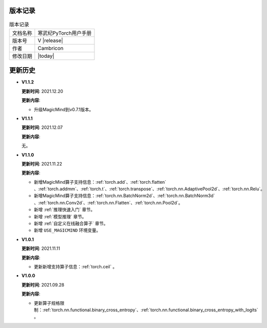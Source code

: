 版本记录
==========================================

.. tabularcolumns:: |m{0.3\textwidth}|m{0.55\textwidth}|
.. table:: 版本记录

  +-----------------+-----------------------------------------------------------+
  | 文档名称        |            寒武纪PyTorch用户手册                          |
  +-----------------+-----------------------------------------------------------+
  | 版本号          |                     V |release|                           |
  +-----------------+-----------------------------------------------------------+
  | 作者            |                   Cambricon                               |
  +-----------------+-----------------------------------------------------------+
  | 修改日期        |                   |today|                                 |
  +-----------------+-----------------------------------------------------------+

更新历史
==========================================

* **V1.1.2**

  **更新时间**: 2021.12.20

  **更新内容**:

  - 升级MagicMind到v0.7.1版本。

* **V1.1.1**

  **更新时间**: 2021.12.07

  **更新内容**:

  无。

* **V1.1.0**

  **更新时间**: 2021.11.22

  **更新内容**:

  - 新增MagicMind算子支持信息：:ref:`torch.add`、:ref:`torch.flatten` 、:ref:`torch.addmm`、:ref:`torch.t`、:ref:`torch.transpose`、:ref:`torch.nn.AdaptivePool2d`、:ref:`torch.nn.Relu`。
  - 新增MagicMind算子支持信息：:ref:`torch.nn.BatchNorm2d`、:ref:`torch.nn.BatchNorm3d` 、:ref:`torch.nn.Conv2d`、:ref:`torch.nn.Flatten`、:ref:`torch.nn.Pool2d`。
  - 新增 :ref:`推理快速入门` 章节。
  - 新增 :ref:`模型推理` 章节。
  - 新增 :ref:`自定义在线融合算子` 章节。
  - 新增 ``USE_MAGICMIND`` 环境变量。

* **V1.0.1**

  **更新时间**: 2021.11.11

  **更新内容**:

  - 更新新增支持算子信息：:ref:`torch.ceil` 。

* **V1.0.0**

  **更新时间**: 2021.09.28

  **更新内容**:

  - 更新算子规格限制：:ref:`torch.nn.functional.binary_cross_entropy`、:ref:`torch.nn.functional.binary_cross_entropy_with_logits` 。

